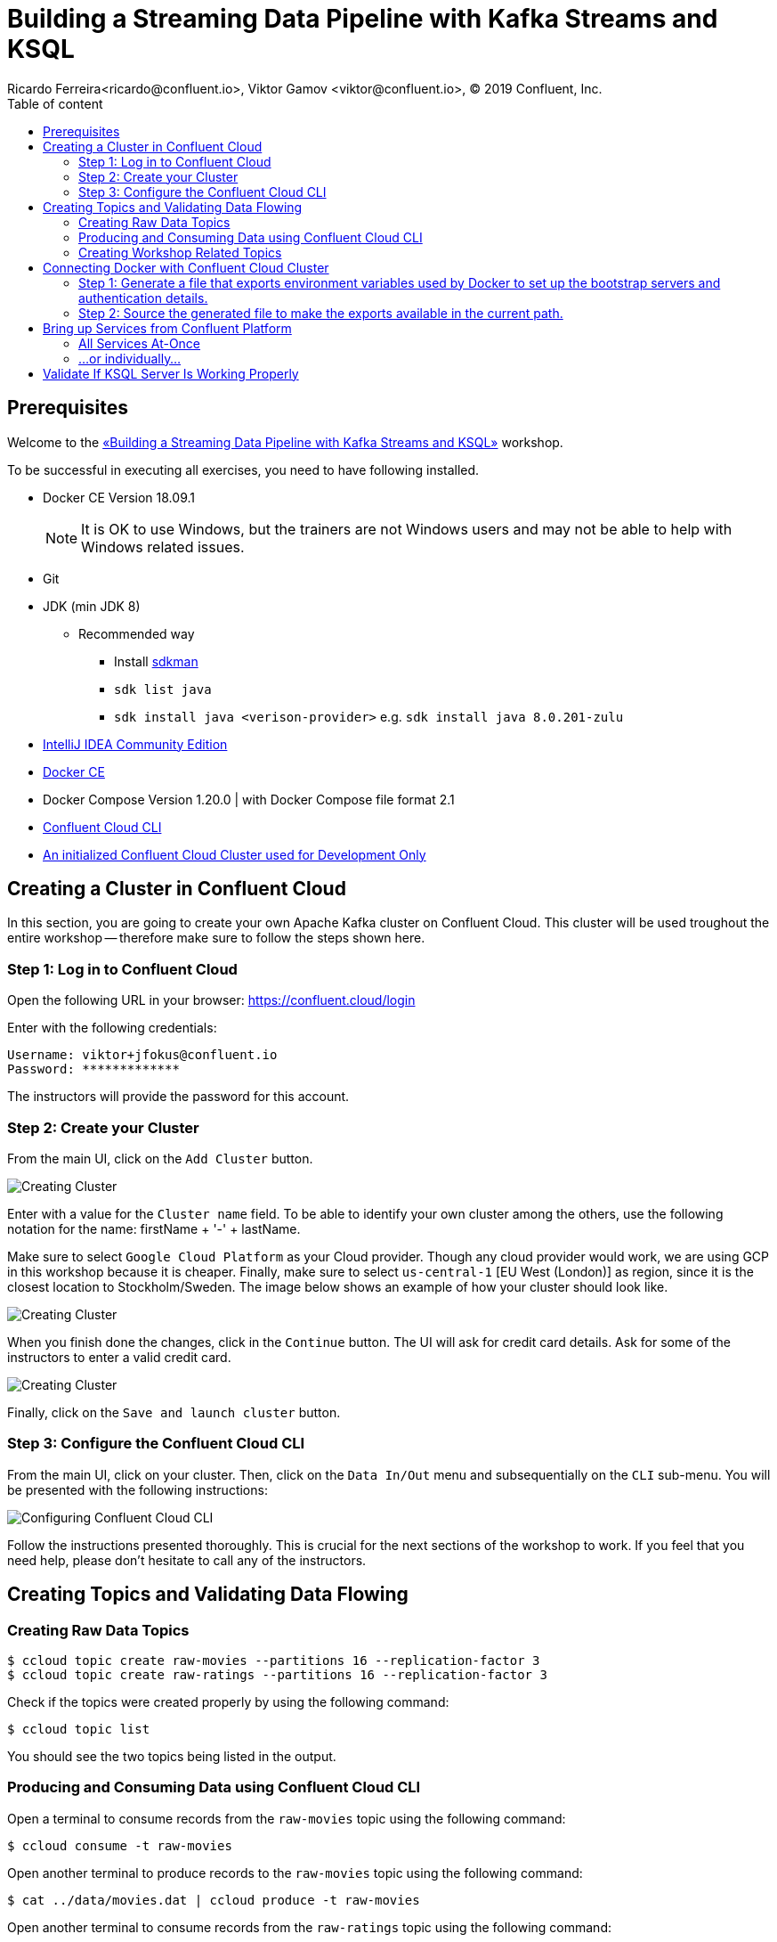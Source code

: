 = Building a Streaming Data Pipeline with Kafka Streams and KSQL
Ricardo Ferreira<ricardo@confluent.io>, Viktor Gamov <viktor@confluent.io>, © 2019 Confluent, Inc.
:toc: auto
:toc-placement: auto
:toc-position: right
:toc-title: Table of content
:icons: font
:source-highlighter: highlight.js
:highlightjs-theme: idea
:experimental:

== Prerequisites

Welcome to the https://www.jfokus.se/jfokus19/talks/2585[«Building a Streaming Data Pipeline with Kafka Streams and KSQL»] workshop.

To be successful in executing all exercises, you need to have following installed.

* Docker CE Version 18.09.1
+
NOTE: It is OK to use Windows, but the trainers are not Windows users and may not be able to help with Windows related issues.
* Git
* JDK (min JDK 8)
** Recommended way
*** Install https://sdkman.io/install[sdkman]
*** `sdk list java`
*** `sdk install java <verison-provider>` e.g. `sdk install java 8.0.201-zulu`
* https://www.jetbrains.com/idea/download/[IntelliJ IDEA Community Edition]
* https://docs.docker.com/install/[Docker CE]
* Docker Compose Version 1.20.0 | with Docker Compose file format 2.1
* https://docs.confluent.io/current/cloud-quickstart.html#step-2-install-ccloud-cli[Confluent Cloud CLI]
* https://confluent.cloud[An initialized Confluent Cloud Cluster used for Development Only]

== Creating a Cluster in Confluent Cloud

In this section, you are going to create your own Apache Kafka cluster on Confluent Cloud. This cluster will be used troughout the entire workshop -- therefore make sure to follow the steps shown here.

=== Step 1: Log in to Confluent Cloud

Open the following URL in your browser: https://confluent.cloud/login[https://confluent.cloud/login]

Enter with the following credentials:

[source,bash]
----
Username: viktor+jfokus@confluent.io
Password: *************
----

The instructors will provide the password for this account.

=== Step 2: Create your Cluster

From the main UI, click on the `Add Cluster` button.

image:images/creating-cluster-1.png[Creating Cluster]

Enter with a value for the `Cluster name` field. To be able to identify your own cluster among the others, use the following notation for the name: firstName + '-' + lastName.

Make sure to select `Google Cloud Platform` as your Cloud provider. Though any cloud provider would work, we are using GCP in this workshop because it is cheaper. Finally, make sure to select `us-central-1` [EU West (London)] as region, since it is the closest location to Stockholm/Sweden. The image below shows an example of how your cluster should look like.

image:images/creating-cluster-2.png[Creating Cluster]

When you finish done the changes, click in the `Continue` button. The UI will ask for credit card details. Ask for some of the instructors to enter a valid credit card.

image:images/creating-cluster-3.png[Creating Cluster]

Finally, click on the `Save and launch cluster` button.

=== Step 3: Configure the Confluent Cloud CLI

From the main UI, click on your cluster. Then, click on the `Data In/Out` menu and subsequentially on the `CLI` sub-menu. You will be presented with the following instructions:

image:images/configure-ccloud-cli-1.png[Configuring Confluent Cloud CLI]

Follow the instructions presented thoroughly. This is crucial for the next sections of the workshop to work. If you feel that you need help, please don't hesitate to call any of the instructors.

== Creating Topics and Validating Data Flowing

=== Creating Raw Data Topics

[source,bash]
----
$ ccloud topic create raw-movies --partitions 16 --replication-factor 3
$ ccloud topic create raw-ratings --partitions 16 --replication-factor 3
----

Check if the topics were created properly by using the following command:

[source,bash]
----
$ ccloud topic list
----

You should see the two topics being listed in the output.

=== Producing and Consuming Data using Confluent Cloud CLI

Open a terminal to consume records from the `raw-movies` topic using the following command:

[source,bash]
----
$ ccloud consume -t raw-movies
----

Open another terminal to produce records to the `raw-movies` topic using the following command:

[source,bash]
----
$ cat ../data/movies.dat | ccloud produce -t raw-movies
----

Open another terminal to consume records from the `raw-ratings` topic using the following command:

[source,bash]
----
$ ccloud consume -t raw-ratings
----

Open another terminal to produce records to the `raw-ratings` topic using the following command:

[source,bash]
----
$ cat ../data/ratings.dat | ccloud produce -t raw-ratings
----

Press kbd:[Ctrl + C] to interrupt the consume commands issue in this section.

=== Creating Workshop Related Topics

[source,bash]
----
$ sh create-demo-topics.sh
----

You should see the following output:

[source,bash]
----
Topic "movies" created.
Topic "rating-sums" created.
Topic "rating-counts" created.
Topic "average-ratings" created.
Topic "rated-movies" created.
----

== Connecting Docker with Confluent Cloud Cluster

NOTE: Use this in a _non-production_ Confluent Cloud instance for development purposes only.

On the host from which you are running Docker, ensure that you have correctly initialized Confluent Cloud CLI and have a valid configuration file at `$HOME/.ccloud/config`. More information https://docs.confluent.io/current/cloud/cli/install.html[here].

=== Step 1: Generate a file that exports environment variables used by Docker to set up the bootstrap servers and authentication details.

[source,bash]
----
$ sh ccloud-generate-env-vars.sh
----

=== Step 2: Source the generated file to make the exports available in the current path.

[source,bash]
----
$ source ./delta_configs/env.delta
----


== Bring up Services from Confluent Platform

Make sure you completed the steps in the Setup section above before proceeding.
You may bring up all services in the Docker Compose file at once...

=== All Services At-Once

[source,bash]
----
$ docker-compose up -d
----

=== ...or individually...

==== Confluent Schema Registry

[source,bash]
----
$ docker-compose up -d schema-registry
----

==== KSQL Server

[source,bash]
----
$ docker-compose up -d ksql-server
----

==== KSQL CLI

[source,bash]
----
$ docker-compose up -d ksql-cli
----

==== Confluent Control Center

[source,bash]
----
$ docker-compose up -d control-center
----

Control Center may take from one to five minutes until the service finish start up, depending on your hardware configuration. To check if things are working properly, open the following URL in a browser: http://localhost:9021[http://localhost:9021]. If the Control Center UI pop's up, click on the `Topics` menu. You should be able to see the topics created previously.

image:images/c3-showing-topics.png[C3 Showing Topics]

If you need to troubleshoot what is going on with a particular service, you can use the command `docker-compose logs -f <SERVICE>`. For instance, the example below shows how to access the logs from Control Center:

[source,bash]
----
$ docker-compose logs -f control-center
----

== Validate If KSQL Server Is Working Properly

Before moving forward with this workshop you need to validate if KSQL is working as expected.
Thus, bring up the KSQL CLI using the command below:

[source,bash]
----
$ docker run --network workshop_default --rm --interactive --tty confluentinc/cp-ksql-cli:5.1.0 http://ksql-server:8088
----

You should be presented with a prompt as shown below:

[source,bash]
----

                  ===========================================
                  =        _  __ _____  ____  _             =
                  =       | |/ // ____|/ __ \| |            =
                  =       | ' /| (___ | |  | | |            =
                  =       |  <  \___ \| |  | | |            =
                  =       | . \ ____) | |__| | |____        =
                  =       |_|\_\_____/ \___\_\______|       =
                  =                                         =
                  =  Streaming SQL Engine for Apache Kafka® =
                  ===========================================

Copyright 2017-2018 Confluent Inc.

CLI v5.1.0, Server v5.1.0 located at http://ksql-server:8088

Having trouble? Type 'help' (case-insensitive) for a rundown of how things work!

ksql>
----

This means that the KSQL CLI was able to connect the KSQL Server and therefore, able to present a working prompt.
In the KSQL CLI prompt, enter the following command:

[source,bash]
----
PRINT 'raw-movies' FROM BEGINNING;
----

You should see all the records that you loaded into the topic `raw-movies` previously.
Press kbd:[Ctrl + C] to interrupt the print command and go back to the KSQL CLI prompt, and thereafter type `exit` then `ENTER` to exit the prompt and finish the KSQL CLI session.

